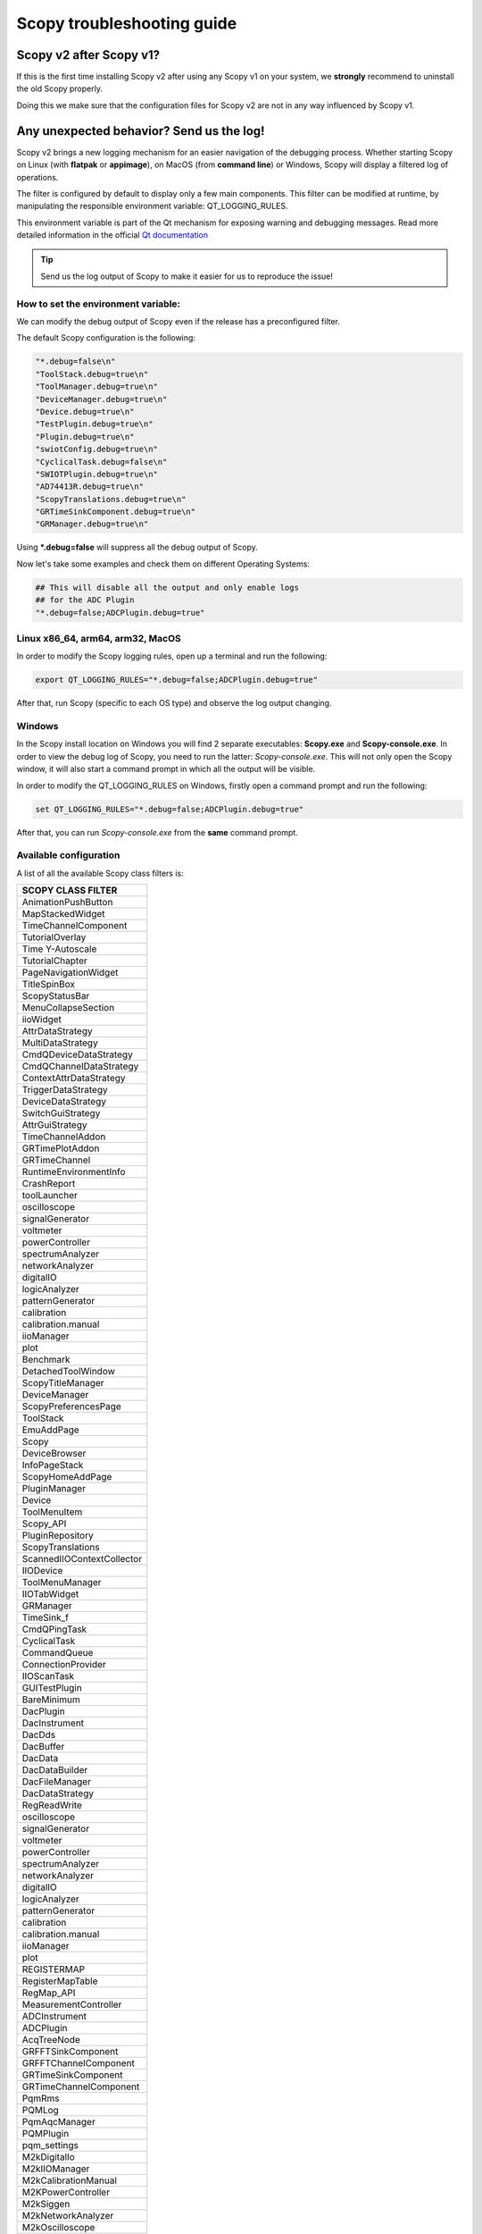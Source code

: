 .. _troubleshooting:

Scopy troubleshooting guide
===========================================================

Scopy v2 after Scopy v1?
------------------------------------------------------------

If this is the first time installing Scopy v2 after using
any Scopy v1 on your system, we **strongly** recommend to
uninstall the old Scopy properly.

Doing this we make sure that the configuration files for
Scopy v2 are not in any way influenced by Scopy v1.


Any unexpected behavior? Send us the log!
------------------------------------------------------------

Scopy v2 brings a new logging mechanism for an easier navigation of the
debugging process. Whether starting Scopy on Linux (with **flatpak** or **appimage**),
on MacOS (from **command line**) or Windows, Scopy will display a filtered log of
operations.

The filter is configured by default to display only a few main
components. This filter can be modified at runtime, by manipulating
the responsible environment variable: QT_LOGGING_RULES.

This environment variable is part of the Qt mechanism for exposing
warning and debugging messages. Read more detailed information
in the official `Qt documentation <https://doc.qt.io/qt-5/qloggingcategory.html>`__

.. tip::

   Send us the log output of Scopy to make it easier for us to reproduce
   the issue!

How to set the environment variable:
~~~~~~~~~~~~~~~~~~~~~~~~~~~~~~~~~~~~~~~~~~~~~~~~~~~~~~~~~~

We can modify the debug output of Scopy even if the release has a
preconfigured filter.

The default Scopy configuration is the following:

.. code-block:: cpp

						 "*.debug=false\n"
						 "ToolStack.debug=true\n"
						 "ToolManager.debug=true\n"
						 "DeviceManager.debug=true\n"
						 "Device.debug=true\n"
						 "TestPlugin.debug=true\n"
						 "Plugin.debug=true\n"
						 "swiotConfig.debug=true\n"
						 "CyclicalTask.debug=false\n"
						 "SWIOTPlugin.debug=true\n"
						 "AD74413R.debug=true\n"
						 "ScopyTranslations.debug=true\n"
						 "GRTimeSinkComponent.debug=true\n"
						 "GRManager.debug=true\n"


Using **\*.debug=false** will suppress all the debug output of Scopy.

Now let's take some examples and check them on different Operating Systems:

.. code-block:: shell

   ## This will disable all the output and only enable logs
   ## for the ADC Plugin
   "*.debug=false;ADCPlugin.debug=true"


Linux x86_64, arm64, arm32, MacOS
~~~~~~~~~~~~~~~~~~~~~~~~~~~~~~~~~~~~~~~~~~~~~~~~~~~~~~~~~~~~~~

In order to modify the Scopy logging rules, open up a terminal
and run the following:

.. code-block:: shell

   export QT_LOGGING_RULES="*.debug=false;ADCPlugin.debug=true"

After that, run Scopy (specific to each OS type) and observe
the log output changing.


Windows
~~~~~~~~~~~~~~~~~~~~~~~~~~~~~~~~~~~~~~~~~~~~~~~~~~~~~~~~~~~~~~~

In the Scopy install location on Windows you will find 2 separate
executables: **Scopy.exe** and **Scopy-console.exe**. In order to view
the debug log of Scopy, you need to run the latter: *Scopy-console.exe*.
This will not only open the Scopy window, it will also start a command
prompt in which all the output will be visible.

In order to modify the QT_LOGGING_RULES on Windows, firstly open a
command prompt and run the following:

.. code-block:: shell

   set QT_LOGGING_RULES="*.debug=false;ADCPlugin.debug=true"

After that, you can run *Scopy-console.exe* from the **same** command
prompt.


Available configuration
~~~~~~~~~~~~~~~~~~~~~~~~~~~~~~~~~~~~~~~~~~~~~~~~~~~~~~~~~~~~~~~~

A list of all the available Scopy class filters is:

.. list-table::
   :widths: 50
   :header-rows: 1

   * - SCOPY CLASS FILTER
   * - AnimationPushButton
   * - MapStackedWidget
   * - TimeChannelComponent
   * - TutorialOverlay
   * - Time Y-Autoscale
   * - TutorialChapter
   * - PageNavigationWidget
   * - TitleSpinBox
   * - ScopyStatusBar
   * - MenuCollapseSection
   * - iioWidget
   * - AttrDataStrategy
   * - MultiDataStrategy
   * - CmdQDeviceDataStrategy
   * - CmdQChannelDataStrategy
   * - ContextAttrDataStrategy
   * - TriggerDataStrategy
   * - DeviceDataStrategy
   * - SwitchGuiStrategy
   * - AttrGuiStrategy
   * - TimeChannelAddon
   * - GRTimePlotAddon
   * - GRTimeChannel
   * - RuntimeEnvironmentInfo
   * - CrashReport
   * - toolLauncher
   * - oscilloscope
   * - signalGenerator
   * - voltmeter
   * - powerController
   * - spectrumAnalyzer
   * - networkAnalyzer
   * - digitalIO
   * - logicAnalyzer
   * - patternGenerator
   * - calibration
   * - calibration.manual
   * - iioManager
   * - plot
   * - Benchmark
   * - DetachedToolWindow
   * - ScopyTitleManager
   * - DeviceManager
   * - ScopyPreferencesPage
   * - ToolStack
   * - EmuAddPage
   * - Scopy
   * - DeviceBrowser
   * - InfoPageStack
   * - ScopyHomeAddPage
   * - PluginManager
   * - Device
   * - ToolMenuItem
   * - Scopy_API
   * - PluginRepository
   * - ScopyTranslations
   * - ScannedIIOContextCollector
   * - IIODevice
   * - ToolMenuManager
   * - IIOTabWidget
   * - GRManager
   * - TimeSink_f
   * - CmdQPingTask
   * - CyclicalTask
   * - CommandQueue
   * - ConnectionProvider
   * - IIOScanTask
   * - GUITestPlugin
   * - BareMinimum
   * - DacPlugin
   * - DacInstrument
   * - DacDds
   * - DacBuffer
   * - DacData
   * - DacDataBuilder
   * - DacFileManager
   * - DacDataStrategy
   * - RegReadWrite
   * - oscilloscope
   * - signalGenerator
   * - voltmeter
   * - powerController
   * - spectrumAnalyzer
   * - networkAnalyzer
   * - digitalIO
   * - logicAnalyzer
   * - patternGenerator
   * - calibration
   * - calibration.manual
   * - iioManager
   * - plot
   * - REGISTERMAP
   * - RegisterMapTable
   * - RegMap_API
   * - MeasurementController
   * - ADCInstrument
   * - ADCPlugin
   * - AcqTreeNode
   * - GRFFTSinkComponent
   * - GRFFTChannelComponent
   * - GRTimeSinkComponent
   * - GRTimeChannelComponent
   * - PqmRms
   * - PQMLog
   * - PqmAqcManager
   * - PQMPlugin
   * - pqm_settings
   * - M2kDigitalIo
   * - M2kIIOManager
   * - M2kCalibrationManual
   * - M2KPowerController
   * - M2kSiggen
   * - M2kNetworkAnalyzer
   * - M2kOscilloscope
   * - M2KCalibration
   * - M2kSpectrumAnalyzer
   * - M2kDMM
   * - M2KPLUGIN
   * - Benchmark
   * - Plot
   * - SWIOTPlugin
   * - AD74413R
   * - SWIOTConfig
   * - SWIOTFaults
   * - MAX14906
   * - DebuggerTreeView
   * - DebuggerDetailsView
   * - DebuggerWatchList
   * - DebuggerIIOModel
   * - IIODebugger
   * - DEBUGGERPLUGIN
   * - Benchmark
   * - TestPluginIp
   * - TestPlugin
   * - TimeTracker
   * - DataMonitor_API
   * - DataMonitorSettings
   * - DataLoggerPlugin
   * - DataLoggerPlugin
   * - DataMonitorTool
   * - ApiObject
   * - ResourceManager
   * - VersionCache
   * - Scopy_JS
   * - Plugin
   * - StatusBarManager
   * - Preferences

If you need to regenerate this list after updating parts of Scopy, you can
use the following command:

.. code-block:: shell

   grep -InH -r --exclude="*.rst*" --exclude="*.mako" --exclude="*build*" --exclude="*html*" "Q_LOGGING_CATEGORY" . | sed 's/.*Q_LOGGING_CATEGORY([^,]*, *"\([^"]*\)").*/\1/'


Linux Wayland crash
----------------------------

If you are using Scopy on a Linux system with Wayland and you encounter a crash
when trying to open the application, you can run Scopy with XCB.

.. tip::

    flatpak run --env=QT_QPA_PLATFORM=xcb org.adi.Scopy

.. tip::

    QT_QPA_PLATFORM=xcb ./Scopy.AppImage


Device doesn't show up
-------------------------------------

Make sure you install the latest driver :

   -  `Windows
      Drivers <https://wiki.analog.com/university/tools/pluto/drivers/windows>`__
   -  `Linux
      Drivers <https://wiki.analog.com/university/tools/pluto/drivers/linux>`__
   -  `macOS
      Drivers <https://wiki.analog.com/university/tools/pluto/drivers/osx>`__

Use compliant USB cable
-------------------------------------

Some USB cables are incapable of power delivery necessary to the ADALM2000 (or
are just plain flakey). Please use the provided USB cable. Also in order to
troubleshoot this, you try using two cables, plug in a separate cable to the USB
connector for power delivery (to the USB power connector), while using the
center USB connector for data transfer. If using two cables works, it normally
means it's a cable, or voltage droop issue on the host.

Reinstall & INI files
-------------------------------------

**Scopy.ini** and **Preferences.ini** contain the user-settings that are saved
in-between sessions. Sometimes these can get messed up and can cause problems.
In order to reset them, go to: These file are located in:

-  **Windows:** C:\\Users\\<your_username>\\AppData\\Local\\ADI\\Scopy-v2  
   Sometimes this is a hidden directory, and you `unhide
   it <https://cybertext.wordpress.com/2012/05/29/cant-see-the-appdata-folder/>`__.
-  **Linux:** /home/<your_username>/.config/ADI/Scopy-v2
-  **Mac:** /Users/<your_username>/.config/analog.com

and delete (or rename) **Scopy.ini** **Scopy.ini.bak** **Preferences.ini**
**Preferences.ini.bak** The preference is to rename things with a different
suffix, so if you need to report a bug, the file still exists.

You can also reset these files to default using the **Reset button** from 
the Preferences page.

Scopy configuration can sometimes get messed up when updating as opposed to
uninstall/reinstall. If you are facing this issue, you can try uninstalling
Scopy and then reinstall.

.. warning::

   Make sure that after uninstall Scopy's folder is clear

Make sure you install Scopy in a location that doesn't require any write
privileges since Scopy needs to write to it's installation folder.

Connecting through the network interface
-----------------------------------------

If you are having trouble connecting through USB, you can always connect to the
device through the network interface. The USB connection can cause all kinds of
problems on various systems. In order to connect through the emulated network
interface follow
:ref:`the steps from user guide under Connecting to a remote device. <user_guide>`

Make sure you have the latest firmware
----------------------------------------

For ADALM2000 visit the firmware page
https://github.com/analogdevicesinc/m2k-fw/releases.

Compare the latest firmware version on this page with the one you have
installed. Follow `these
steps <https://wiki.analog.com/university/tools/m2k/common/firmware>`__ to
update the firmware.

Uninstall and reinstall the software
-------------------------------------

   -  Run a clean uninstall
   -  Delete the ini files
   -  Run a clean reinstall
   -  Restart your computer after the clean install can fix your problems.

Make sure the system doesn't limit the USB power consumption
--------------------------------------------------------------

Some laptops limit the amount of current that can be delivered via an USB port
(either native or from a docking station/usb hub). In order to workaround this
issue you can try the following:

   -  Go to Device Manager tool in Windows OS
   -  Go to Universal Serial Bus Controllers
   -  Select ASMedia USB Root hub(or which USB root hub the board is connected
      to), Right click on its properties
   -  uncheck the "Allow the computer to turn off this device to save power" in
      the Power management tab
   -  Reboot.

Run iio_info -a for board diagnostics
-------------------------------------

Download latest version of https://github.com/analogdevicesinc/libiio/releases .

Open a command prompt and run

.. note::

   iio_info -a

or

.. note::

   iio_info -u "ip:192.168.2.1"


Emulator not found
--------------------------------------------------------

If you are using any binary from the official release artifacts
and you get something similar to: *"iio-emu not found"* when
trying to use the Emulator functionality, go to **Preferences**,
use the **Reset button** to set everything to its default value
and restart Scopy.


Scopy white screen on Windows
-------------------------------------

Scopy displaying a white screen on startup (combined with hangs or crashes) is an 
issue that indicates OpenGL incompatibility with your system due to a missing or 
outdated graphics driver/DirectX/OpenGl Driver. 

  * Disable OpenGL usage in favor software rendering by setting the 
    **general_use_opengl** preference in preferences.ini to **false**. 
  * On Windows Virtual Machine, enable 3d hardware acceleration.

In recent Scopy versions, a pop-up will appear when this issue is detected, 
the preference will be automatically disabled and Scopy will try to restart.  
For older Scopy versions, please do this manually.

